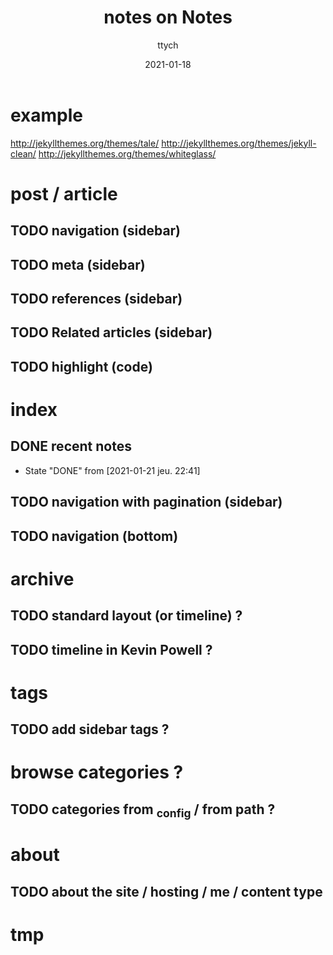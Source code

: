 #+TITLE: notes on Notes
#+AUTHOR: ttych
#+DATE: 2021-01-18
#+STARTUP: showall

* example
  http://jekyllthemes.org/themes/tale/
  http://jekyllthemes.org/themes/jekyll-clean/
  http://jekyllthemes.org/themes/whiteglass/

* post / article
** TODO navigation (sidebar)
** TODO meta (sidebar)
** TODO references (sidebar)
** TODO Related articles (sidebar)
** TODO highlight (code)

* index
** DONE recent notes
   - State "DONE"       from              [2021-01-21 jeu. 22:41]
** TODO navigation with pagination (sidebar)
** TODO navigation (bottom)

* archive
** TODO standard layout (or timeline) ?
** TODO timeline in Kevin Powell ?

* tags
** TODO add sidebar tags ?

* browse categories ?
** TODO categories from _config / from path ?

* about
** TODO about the site / hosting / me / content type

* tmp
